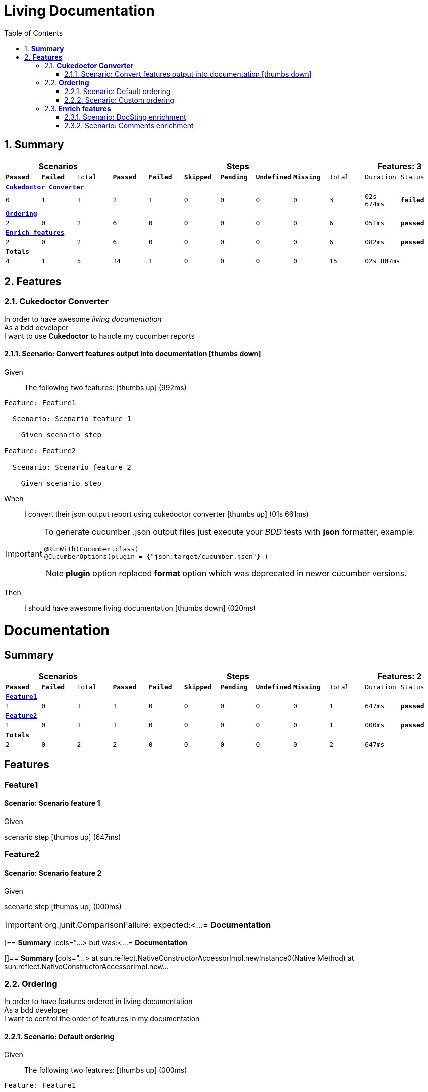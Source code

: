 :toc: center
:backend: pdf
:doctitle: Living Documentation
:doctype: book
:icons: font
:numbered:
:!linkcss:
:sectanchors:
:sectlink:
:docinfo:
:toclevels: 3

= *Living Documentation*

== *Summary*
[cols="12*^m", options="header,footer"]
|===
3+|Scenarios 7+|Steps 2+|Features: 3

|[green]#*Passed*#
|[red]#*Failed*#
|Total
|[green]#*Passed*#
|[red]#*Failed*#
|[purple]#*Skipped*#
|[maroon]#*Pending*#
|[yellow]#*Undefined*#
|[blue]#*Missing*#
|Total
|Duration
|Status

12+^|*<<Cukedoctor-Converter>>*
|0
|1
|1
|2
|1
|0
|0
|0
|0
|3
|02s 674ms
|[red]#*failed*#

12+^|*<<Ordering>>*
|2
|0
|2
|6
|0
|0
|0
|0
|0
|6
|051ms
|[green]#*passed*#

12+^|*<<Enrich-features>>*
|2
|0
|2
|6
|0
|0
|0
|0
|0
|6
|082ms
|[green]#*passed*#
12+^|*Totals*
|4|1|5|14|1|0|0|0|0|15 2+|02s 807ms
|===

== *Features*

[[Cukedoctor-Converter, Cukedoctor Converter]]
=== *Cukedoctor Converter*

****
In order to have awesome _living documentation_ +
As a bdd developer +
I want to use *Cukedoctor* to handle my cucumber reports
****

==== Scenario: Convert features output into documentation icon:thumbs-down[role="red",title="Failed"]

****
Given ::
The following two features: icon:thumbs-up[role="green",title="Passed"] [small right]#(992ms)#
----

Feature: Feature1

  Scenario: Scenario feature 1

    Given scenario step

Feature: Feature2

  Scenario: Scenario feature 2

    Given scenario step

----
When ::
I convert their json output report using cukedoctor converter icon:thumbs-up[role="green",title="Passed"] [small right]#(01s 661ms)#
******

[discrete]
[IMPORTANT]
======
[discrete]
To generate cucumber .json output files just execute your _BDD_ tests with *json* formatter, example:
[discrete]
[source,java]
----
@RunWith(Cucumber.class)
@CucumberOptions(plugin = {"json:target/cucumber.json"} )
----
[discrete]
NOTE: *plugin* option replaced *format* option which was deprecated in newer cucumber versions.
======


******

Then ::
I should have awesome living documentation icon:thumbs-down[role="red",title="Failed"] [small right]#(020ms)#
******

[discrete]
= *Documentation*
[discrete]
== *Summary*
[discrete]
[cols="12*^m", options="header,footer"]
[discrete]
|===
3+|Scenarios 7+|Steps 2+|Features: 2
|[green]#*Passed*#
|[red]#*Failed*#
|Total
|[green]#*Passed*#
|[red]#*Failed*#
|[purple]#*Skipped*#
|[maroon]#*Pending*#
|[yellow]#*Undefined*#
|[blue]#*Missing*#
|Total
|Duration
|Status
12+^|*<<Feature1>>*
|1
|0
|1
|1
|0
|0
|0
|0
|0
|1
|647ms
|[green]#*passed*#
12+^|*<<Feature2>>*
|1
|0
|1
|1
|0
|0
|0
|0
|0
|1
|000ms
|[green]#*passed*#
12+^|*Totals*
|2|0|2|2|0|0|0|0|0|2 2+|647ms
|===
[discrete]
== *Features*
[discrete]
[[Feature1, Feature1]]
[discrete]
=== *Feature1*
[discrete]
==== Scenario: Scenario feature 1
[discrete]
*****
[discrete]
Given ::
[discrete]
scenario step icon:thumbs-up[role="green",title="Passed"] [small right]#(647ms)#
[discrete]
*****
[discrete]
[[Feature2, Feature2]]
[discrete]
=== *Feature2*
[discrete]
==== Scenario: Scenario feature 2
[discrete]
*****
[discrete]
Given ::
[discrete]
scenario step icon:thumbs-up[role="green",title="Passed"] [small right]#(000ms)#
[discrete]
*****


******

IMPORTANT: org.junit.ComparisonFailure: expected:<...
= *Documentation*

[include::/home/travis/build/rmpestano/cukedoctor/cukedoctor-converter/target/test-classes/cukedoctor-intro.adoc[leveloffset=+1]

]== *Summary*
[cols="...> but was:<...
= *Documentation*

[]== *Summary*
[cols="...>
	at sun.reflect.NativeConstructorAccessorImpl.newInstance0(Native Method)
	at sun.reflect.NativeConstructorAccessorImpl.new...


****

[[Ordering, Ordering]]
=== *Ordering*

****
In order to have features ordered in living documentation +
As a bdd developer +
I want to control the order of features in my documentation
****

==== Scenario: Default ordering

****
Given ::
The following two features: icon:thumbs-up[role="green",title="Passed"] [small right]#(000ms)#
----

Feature: Feature1

  Scenario: Scenario feature 1

    Given scenario step

Feature: Feature2

  Scenario: Scenario feature 2

    Given scenario step

----
When ::
I convert them using default order icon:thumbs-up[role="green",title="Passed"] [small right]#(030ms)#
Then ::
Features should be ordered by name in resulting documentation icon:thumbs-up[role="green",title="Passed"] [small right]#(000ms)#
******

[discrete]
[[Feature1, Feature1]]
[discrete]
=== *Feature1*
[discrete]
==== Scenario: Scenario feature 1
[discrete]
*****
[discrete]
Given ::
[discrete]
scenario step icon:thumbs-up[role="green",title="Passed"] [small right]#(647ms)#
[discrete]
*****
[discrete]
[[Feature2, Feature2]]
[discrete]
=== *Feature2*
[discrete]
==== Scenario: Scenario feature 2
[discrete]
*****
[discrete]
Given ::
[discrete]
scenario step icon:thumbs-up[role="green",title="Passed"] [small right]#(000ms)#
[discrete]
*****


******

****

==== Scenario: Custom ordering

****
Given ::
The following two features: icon:thumbs-up[role="green",title="Passed"] [small right]#(000ms)#
----

#order: 2
Feature: Feature1

  Scenario: Scenario feature 1

    Given scenario step

#order: 1
Feature: Feature2

  Scenario: Scenario feature 2

    Given scenario step

----

NOTE: Ordering is done using feature comment '*order:*'

When ::
I convert them using comment order icon:thumbs-up[role="green",title="Passed"] [small right]#(020ms)#
Then ::
Features should be ordered respecting order comment icon:thumbs-up[role="green",title="Passed"] [small right]#(000ms)#
******

[discrete]
[[Feature2, Feature2]]
[discrete]
=== *Feature2*
[discrete]
==== Scenario: Scenario feature 2
[discrete]
*****
[discrete]
Given ::
[discrete]
scenario step icon:thumbs-up[role="green",title="Passed"] [small right]#(000ms)#
[discrete]
*****
[discrete]
[[Feature1, Feature1]]
[discrete]
=== *Feature1*
[discrete]
==== Scenario: Scenario feature 1
[discrete]
*****
[discrete]
Given ::
[discrete]
scenario step icon:thumbs-up[role="green",title="Passed"] [small right]#(313ms)#
[discrete]
*****


******

****

[[Enrich-features, Enrich features]]
=== *Enrich features*

****
In order to have awesome _living documentation_ +
As a bdd developer +
I want to render asciidoc markup inside my features
****

==== Scenario: DocSting enrichment
Asciidoc markup can be used in feature *DocStrings*. To do so you need to enable it by using *cukector-dicrete* comment on the feature.

****
Given ::
The following two features: icon:thumbs-up[role="green",title="Passed"] [small right]#(000ms)#
----

Feature: Enrich feature

  Scenario: Render source code

    # cukedoctor-discrete
    Given the following source code in docstrings
"""
  [source, java]
  -----
  public int sum(int x, int y){
  int result = x + y;
  return result; (1)
  }
  -----
  <1> We can have callouts in living documentation
"""

  Scenario: Render table

    # cukedoctor-discrete
    Given the following table
 """
  |===

  | Cell in column 1, row 1 | Cell in column 2, row 1
  | Cell in column 1, row 2 | Cell in column 2, row 2
  | Cell in column 1, row 3 | Cell in column 2, row 3

  |===
"""

----
When ::
I convert docstring enriched json output using cukedoctor converter icon:thumbs-up[role="green",title="Passed"] [small right]#(042ms)#
Then ::
DocString asciidoc output must be rendered in my documentation icon:thumbs-up[role="green",title="Passed"] [small right]#(000ms)#
******

[discrete]
[[Discrete-class-feature, Discrete class feature]]
[discrete]
=== *Discrete class feature*
[discrete]
==== Scenario: Render source code
[discrete]
*****
[discrete]
Given ::
[discrete]
the following source code icon:thumbs-up[role="green",title="Passed"] [small right]#(267ms)#
[discrete]
*******
[discrete]
[discrete]
[discrete]
[source, java]
-----
public int sum(int x, int y){
    int result = x + y;
    return result; <1>
}
-----
<1> We can have callouts in living documentation>
[discrete]
*******
[discrete]
*****
[discrete]
==== Scenario: Render table
[discrete]
*****
[discrete]
Given ::
[discrete]
the following table icon:thumbs-up[role="green",title="Passed"] [small right]#(000ms)#
[discrete]
*******
[discrete]
[discrete]
[discrete]
|===
| Cell in column 1, row 1 | Cell in column 2, row 1
| Cell in column 1, row 2 | Cell in column 2, row 2
| Cell in column 1, row 3 | Cell in column 2, row 3
|===
[discrete]
*******
[discrete]
*****


******

****

==== Scenario: Comments enrichment
Asciidoc markup can be used in feature comments. To do so you need to surround asciidoc markup by *curly brackets*;.

****
Given ::
The following feature with asciidoc markup in comments: icon:thumbs-up[role="green",title="Passed"] [small right]#(000ms)#
----

Feature: Calculator

  Scenario: Adding numbers
   You can *asciidoc markup* in _feature_ #description#.

    NOTE: This is a very important feature!

    #{IMPORTANT: Asciidoc markup inside *steps* must be surrounded by *curly brackets*.}
    Given I have numbers 1 and 2

    # {NOTE: Steps comments are placed *before* each steps so this comment is for the *WHEN* step.}

    When I sum the numbers
    # {* this is a list of itens inside a feature step}
    # {* there is no multiline comment in gherkin}
    # {** second level list item}
    Then I should have 3 as result


----
When ::
I convert enriched feature json output using cukedoctor icon:thumbs-up[role="green",title="Passed"] [small right]#(039ms)#
Then ::
Asciidoc markup on comments must be rendered in my documentation icon:thumbs-up[role="green",title="Passed"] [small right]#(000ms)#
******

[discrete]
[[Calculator, Calculator]]
[discrete]
=== *Calculator*
[discrete]
==== Scenario: Adding numbers
[discrete]
You can use *asciidoc markup* in _feature_ #description#.
[discrete]
NOTE: This is a very important feature!
[discrete]
*****
[discrete]
Given ::
[discrete]
I have numbers 1 and 2 icon:thumbs-up[role="green",title="Passed"] [small right]#(114ms)#
[discrete]
IMPORTANT: Asciidoc markup inside *steps* must be surrounded by *curly brackets*.
[discrete]
When ::
[discrete]
I sum the numbers icon:thumbs-up[role="green",title="Passed"] [small right]#(000ms)#
[discrete]
NOTE: Steps comments are placed *before* each steps so this comment is for the *WHEN* step.
[discrete]
Then ::
[discrete]
I should have 3 as result icon:thumbs-up[role="green",title="Passed"] [small right]#(001ms)#
[discrete]
* this is a list of itens inside a feature step
[discrete]
* there is no multiline comment in gherkin
[discrete]
** second level list item
[discrete]
*****


******

****

